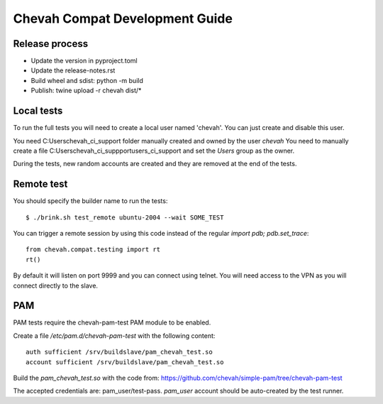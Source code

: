 Chevah Compat Development Guide
===============================


Release process
---------------

* Update the version in pyproject.toml
* Update the release-notes.rst
* Build wheel and sdist: python -m build
* Publish: twine upload -r chevah dist/*


Local tests
------------

To run the full tests you will need to create a local user named 'chevah'.
You can just create and disable this user.

You need C:\Users\chevah_ci_support folder manually created and owned by the
user `chevah`
You need to manually create a file C:\Users\chevah_ci_suppport\users_ci_support
and set the `Users` group as the owner.

During the tests, new random accounts are created and they are removed at
the end of the tests.


Remote test
-----------

You should specify the builder name to run the tests::

    $ ./brink.sh test_remote ubuntu-2004 --wait SOME_TEST

You can trigger a remote session by using this code instead of the regular
`import pdb; pdb.set_trace`::

    from chevah.compat.testing import rt
    rt()

By default it will listen on port 9999 and you can connect using telnet.
You will need access to the VPN as you will connect directly to the slave.



PAM
---

PAM tests require the chevah-pam-test PAM module to be enabled.

Create a file `/etc/pam.d/chevah-pam-test` with the following content::

    auth sufficient /srv/buildslave/pam_chevah_test.so
    account sufficient /srv/buildslave/pam_chevah_test.so

Build the `pam_chevah_test.so` with the code from:
https://github.com/chevah/simple-pam/tree/chevah-pam-test

The accepted credentials are: pam_user/test-pass.
`pam_user` account should be auto-created by the test runner.
